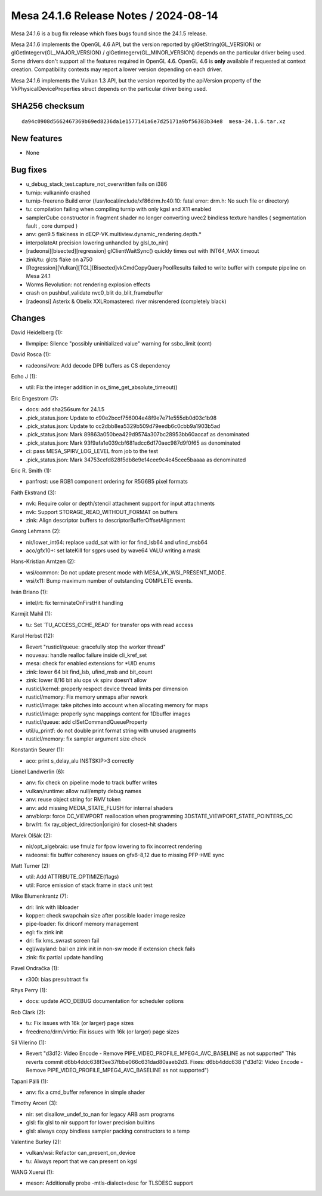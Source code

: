 Mesa 24.1.6 Release Notes / 2024-08-14
======================================

Mesa 24.1.6 is a bug fix release which fixes bugs found since the 24.1.5 release.

Mesa 24.1.6 implements the OpenGL 4.6 API, but the version reported by
glGetString(GL_VERSION) or glGetIntegerv(GL_MAJOR_VERSION) /
glGetIntegerv(GL_MINOR_VERSION) depends on the particular driver being used.
Some drivers don't support all the features required in OpenGL 4.6. OpenGL
4.6 is **only** available if requested at context creation.
Compatibility contexts may report a lower version depending on each driver.

Mesa 24.1.6 implements the Vulkan 1.3 API, but the version reported by
the apiVersion property of the VkPhysicalDeviceProperties struct
depends on the particular driver being used.

SHA256 checksum
---------------

::

    da94c0908d5662467369b69ed8236da1e1577141a6e7d25171a9bf56383b34e8  mesa-24.1.6.tar.xz


New features
------------

- None


Bug fixes
---------

- u_debug_stack_test.capture_not_overwritten fails on i386
- turnip: vulkaninfo crashed
- turnip-freereno Build error (/usr/local/include/xf86drm.h:40:10: fatal error: drm.h: No such file or directory)
- tu: compilation failing when compiling turnip with only kgsl and X11 enabled
- samplerCube constructor in fragment shader no longer converting uvec2 bindless texture handles ( segmentation fault , core dumped )
- anv: gen9.5 flakiness in dEQP-VK.multiview.dynamic_rendering.depth.*
- interpolateAt precision lowering unhandled by glsl_to_nir()
- [radeonsi][bisected][regression] glClientWaitSync() quickly times out with INT64_MAX timeout
- zink/tu: glcts flake on a750
- [Regression][Vulkan][TGL][Bisected]vkCmdCopyQueryPoolResults failed to write buffer with compute pipeline on Mesa 24.1
- Worms Revolution: not rendering explosion effects
- crash on pushbuf_validate nvc0_blit do_blit_framebuffer
- [radeonsi] Asterix & Obelix XXLRomastered: river misrendered (completely black)


Changes
-------

David Heidelberg (1):

- llvmpipe: Silence "possibly uninitialized value" warning for ssbo_limit (cont)

David Rosca (1):

- radeonsi/vcn: Add decode DPB buffers as CS dependency

Echo J (1):

- util: Fix the integer addition in os_time_get_absolute_timeout()

Eric Engestrom (7):

- docs: add sha256sum for 24.1.5
- .pick_status.json: Update to c90e2bccf756004e48f9e7e71e555db0d03c1b98
- .pick_status.json: Update to cc2dbb8ea5329b509d79eedb6c0cbb9a1903b5ad
- .pick_status.json: Mark 89863a050bea429d9574a307bc28953bb60accaf as denominated
- .pick_status.json: Mark 93f9afa1e039cbf681adcc6d170aec987d9f0f65 as denominated
- ci: pass MESA_SPIRV_LOG_LEVEL from job to the test
- .pick_status.json: Mark 34753cefd828f5db8e9e14cee9c4e45cee5baaaa as denominated

Eric R. Smith (1):

- panfrost: use RGB1 component ordering for R5G6B5 pixel formats

Faith Ekstrand (3):

- nvk: Require color or depth/stencil attachment support for input attachments
- nvk: Support STORAGE_READ_WITHOUT_FORMAT on buffers
- zink: Align descriptor buffers to descriptorBufferOffsetAlignment

Georg Lehmann (2):

- nir/lower_int64: replace uadd_sat with ior for find_lsb64 and ufind_msb64
- aco/gfx10+: set lateKill for sgprs used by wave64 VALU writing a mask

Hans-Kristian Arntzen (2):

- wsi/common: Do not update present mode with MESA_VK_WSI_PRESENT_MODE.
- wsi/x11: Bump maximum number of outstanding COMPLETE events.

Iván Briano (1):

- intel/rt: fix terminateOnFirstHit handling

Karmjit Mahil (1):

- tu: Set \`TU_ACCESS_CCHE_READ` for transfer ops with read access

Karol Herbst (12):

- Revert "rusticl/queue: gracefully stop the worker thread"
- nouveau: handle realloc failure inside cli_kref_set
- mesa: check for enabled extensions for \*UID enums
- zink: lower 64 bit find_lsb, ufind_msb and bit_count
- zink: lower 8/16 bit alu ops vk spirv doesn't allow
- rusticl/kernel: properly respect device thread limits per dimension
- rusticl/memory: Fix memory unmaps after rework
- rusticl/image: take pitches into account when allocating memory for maps
- rusticl/image: properly sync mappings content for 1Dbuffer images
- rusticl/queue: add clSetCommandQueueProperty
- util/u_printf: do not double print format string with unused arugments
- rusticl/memory: fix sampler argument size check

Konstantin Seurer (1):

- aco: print s_delay_alu INSTSKIP>3 correctly

Lionel Landwerlin (6):

- anv: fix check on pipeline mode to track buffer writes
- vulkan/runtime: allow null/empty debug names
- anv: reuse object string for RMV token
- anv: add missing MEDIA_STATE_FLUSH for internal shaders
- anv/blorp: force CC_VIEWPORT reallocation when programming 3DSTATE_VIEWPORT_STATE_POINTERS_CC
- brw/rt: fix ray_object_(direction|origin) for closest-hit shaders

Marek Olšák (2):

- nir/opt_algebraic: use fmulz for fpow lowering to fix incorrect rendering
- radeonsi: fix buffer coherency issues on gfx6-8,12 due to missing PFP->ME sync

Matt Turner (2):

- util: Add ATTRIBUTE_OPTIMIZE(flags)
- util: Force emission of stack frame in stack unit test

Mike Blumenkrantz (7):

- dri: link with libloader
- kopper: check swapchain size after possible loader image resize
- pipe-loader: fix driconf memory management
- egl: fix zink init
- dri: fix kms_swrast screen fail
- egl/wayland: bail on zink init in non-sw mode if extension check fails
- zink: fix partial update handling

Pavel Ondračka (1):

- r300: bias presubtract fix

Rhys Perry (1):

- docs: update ACO_DEBUG documentation for scheduler options

Rob Clark (2):

- tu: Fix issues with 16k (or larger) page sizes
- freedreno/drm/virtio: Fix issues with 16k (or larger) page sizes

Sil Vilerino (1):

- Revert "d3d12: Video Encode - Remove PIPE_VIDEO_PROFILE_MPEG4_AVC_BASELINE as not supported" This reverts commit d6bb4ddc638f3ee37fbbe066c631dad80aaeb2d3. Fixes: d6bb4ddc638 ("d3d12: Video Encode - Remove PIPE_VIDEO_PROFILE_MPEG4_AVC_BASELINE as not supported")

Tapani Pälli (1):

- anv: fix a cmd_buffer reference in simple shader

Timothy Arceri (3):

- nir: set disallow_undef_to_nan for legacy ARB asm programs
- glsl: fix glsl to nir support for lower precision builtins
- glsl: always copy bindless sampler packing constructors to a temp

Valentine Burley (2):

- vulkan/wsi: Refactor can_present_on_device
- tu: Always report that we can present on kgsl

WANG Xuerui (1):

- meson: Additionally probe -mtls-dialect=desc for TLSDESC support
